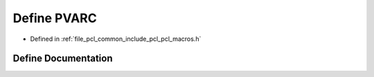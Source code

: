 .. _exhale_define_pcl__macros_8h_1a8a0530f8e4553ffb11cdc46ae4e115da:

Define PVARC
============

- Defined in :ref:`file_pcl_common_include_pcl_pcl_macros.h`


Define Documentation
--------------------


.. doxygendefine:: PVARC
